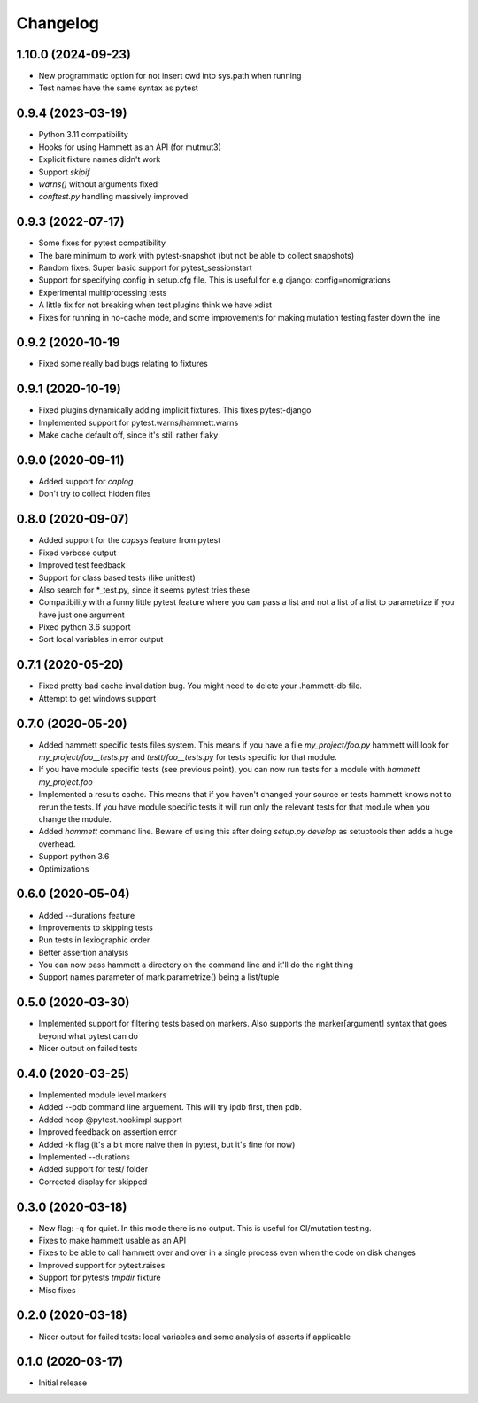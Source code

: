 Changelog
---------

1.10.0 (2024-09-23)
~~~~~~~~~~~~~~~~~~~

* New programmatic option for not insert cwd into sys.path when running

* Test names have the same syntax as pytest

0.9.4 (2023-03-19)
~~~~~~~~~~~~~~~~~~

* Python 3.11 compatibility

* Hooks for using Hammett as an API (for mutmut3)

* Explicit fixture names didn't work

* Support `skipif`

* `warns()` without arguments fixed

* `conftest.py` handling massively improved

0.9.3 (2022-07-17)
~~~~~~~~~~~~~~~~~~

* Some fixes for pytest compatibility

* The bare minimum to work with pytest-snapshot (but not be able to collect snapshots)

* Random fixes. Super basic support for pytest_sessionstart

* Support for specifying config in setup.cfg file. This is useful for e.g django: config=nomigrations

* Experimental multiprocessing tests

* A little fix for not breaking when test plugins think we have xdist

* Fixes for running in no-cache mode, and some improvements for making mutation testing faster down the line


0.9.2 (2020-10-19
~~~~~~~~~~~~~~~~~~

* Fixed some really bad bugs relating to fixtures


0.9.1 (2020-10-19)
~~~~~~~~~~~~~~~~~~

* Fixed plugins dynamically adding implicit fixtures. This fixes pytest-django

* Implemented support for pytest.warns/hammett.warns

* Make cache default off, since it's still rather flaky


0.9.0 (2020-09-11)
~~~~~~~~~~~~~~~~~~

* Added support for `caplog`

* Don't try to collect hidden files


0.8.0 (2020-09-07)
~~~~~~~~~~~~~~~~~~

* Added support for the `capsys` feature from pytest

* Fixed verbose output

* Improved test feedback

* Support for class based tests (like unittest)

* Also search for *_test.py, since it seems pytest tries these

* Compatibility with a funny little pytest feature where you can pass a list and not a list of a list to parametrize if you have just one argument

* Pixed python 3.6 support

* Sort local variables in error output


0.7.1 (2020-05-20)
~~~~~~~~~~~~~~~~~~

* Fixed pretty bad cache invalidation bug. You might need to delete your .hammett-db file.

* Attempt to get windows support


0.7.0 (2020-05-20)
~~~~~~~~~~~~~~~~~~

* Added hammett specific tests files system. This means if you have a file `my_project/foo.py` hammett will look for `my_project/foo__tests.py` and `testt/foo__tests.py` for tests specific for that module.

* If you have module specific tests (see previous point), you can now run tests for a module with `hammett my_project.foo`

* Implemented a results cache. This means that if you haven't changed your source or tests hammett knows not to rerun the tests. If you have module specific tests it will run only the relevant tests for that module when you change the module.

* Added `hammett` command line. Beware of using this after doing `setup.py develop` as setuptools then adds a huge overhead.

* Support python 3.6

* Optimizations


0.6.0 (2020-05-04)
~~~~~~~~~~~~~~~~~~

* Added --durations feature

* Improvements to skipping tests

* Run tests in lexiographic order

* Better assertion analysis

* You can now pass hammett a directory on the command line and it'll do the right thing

* Support names parameter of mark.parametrize() being a list/tuple


0.5.0 (2020-03-30)
~~~~~~~~~~~~~~~~~~

* Implemented support for filtering tests based on markers. Also supports the marker[argument] syntax that goes beyond what pytest can do

* Nicer output on failed tests


0.4.0 (2020-03-25)
~~~~~~~~~~~~~~~~~~

* Implemented module level markers

* Added --pdb command line arguement. This will try ipdb first, then pdb.

* Added noop @pytest.hookimpl support

* Improved feedback on assertion error

* Added -k flag (it's a bit more naive then in pytest, but it's fine for now)

* Implemented --durations

* Added support for test/ folder

* Corrected display for skipped


0.3.0 (2020-03-18)
~~~~~~~~~~~~~~~~~~

* New flag: -q for quiet. In this mode there is no output. This is useful for CI/mutation testing.

* Fixes to make hammett usable as an API

* Fixes to be able to call hammett over and over in a single process even when the code on disk changes

* Improved support for pytest.raises

* Support for pytests `tmpdir` fixture

* Misc fixes


0.2.0 (2020-03-18)
~~~~~~~~~~~~~~~~~~

* Nicer output for failed tests: local variables and some analysis of asserts if applicable


0.1.0 (2020-03-17)
~~~~~~~~~~~~~~~~~~

* Initial release
